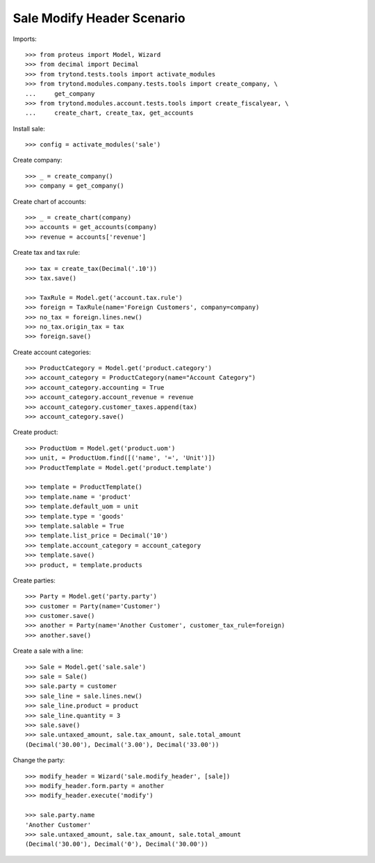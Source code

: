 ===========================
Sale Modify Header Scenario
===========================

Imports::

    >>> from proteus import Model, Wizard
    >>> from decimal import Decimal
    >>> from trytond.tests.tools import activate_modules
    >>> from trytond.modules.company.tests.tools import create_company, \
    ...     get_company
    >>> from trytond.modules.account.tests.tools import create_fiscalyear, \
    ...     create_chart, create_tax, get_accounts

Install sale::

    >>> config = activate_modules('sale')

Create company::

    >>> _ = create_company()
    >>> company = get_company()

Create chart of accounts::

    >>> _ = create_chart(company)
    >>> accounts = get_accounts(company)
    >>> revenue = accounts['revenue']

Create tax and tax rule::

    >>> tax = create_tax(Decimal('.10'))
    >>> tax.save()

    >>> TaxRule = Model.get('account.tax.rule')
    >>> foreign = TaxRule(name='Foreign Customers', company=company)
    >>> no_tax = foreign.lines.new()
    >>> no_tax.origin_tax = tax
    >>> foreign.save()

Create account categories::

    >>> ProductCategory = Model.get('product.category')
    >>> account_category = ProductCategory(name="Account Category")
    >>> account_category.accounting = True
    >>> account_category.account_revenue = revenue
    >>> account_category.customer_taxes.append(tax)
    >>> account_category.save()

Create product::

    >>> ProductUom = Model.get('product.uom')
    >>> unit, = ProductUom.find([('name', '=', 'Unit')])
    >>> ProductTemplate = Model.get('product.template')

    >>> template = ProductTemplate()
    >>> template.name = 'product'
    >>> template.default_uom = unit
    >>> template.type = 'goods'
    >>> template.salable = True
    >>> template.list_price = Decimal('10')
    >>> template.account_category = account_category
    >>> template.save()
    >>> product, = template.products

Create parties::

    >>> Party = Model.get('party.party')
    >>> customer = Party(name='Customer')
    >>> customer.save()
    >>> another = Party(name='Another Customer', customer_tax_rule=foreign)
    >>> another.save()

Create a sale with a line::

    >>> Sale = Model.get('sale.sale')
    >>> sale = Sale()
    >>> sale.party = customer
    >>> sale_line = sale.lines.new()
    >>> sale_line.product = product
    >>> sale_line.quantity = 3
    >>> sale.save()
    >>> sale.untaxed_amount, sale.tax_amount, sale.total_amount
    (Decimal('30.00'), Decimal('3.00'), Decimal('33.00'))

Change the party::

    >>> modify_header = Wizard('sale.modify_header', [sale])
    >>> modify_header.form.party = another
    >>> modify_header.execute('modify')

    >>> sale.party.name
    'Another Customer'
    >>> sale.untaxed_amount, sale.tax_amount, sale.total_amount
    (Decimal('30.00'), Decimal('0'), Decimal('30.00'))

